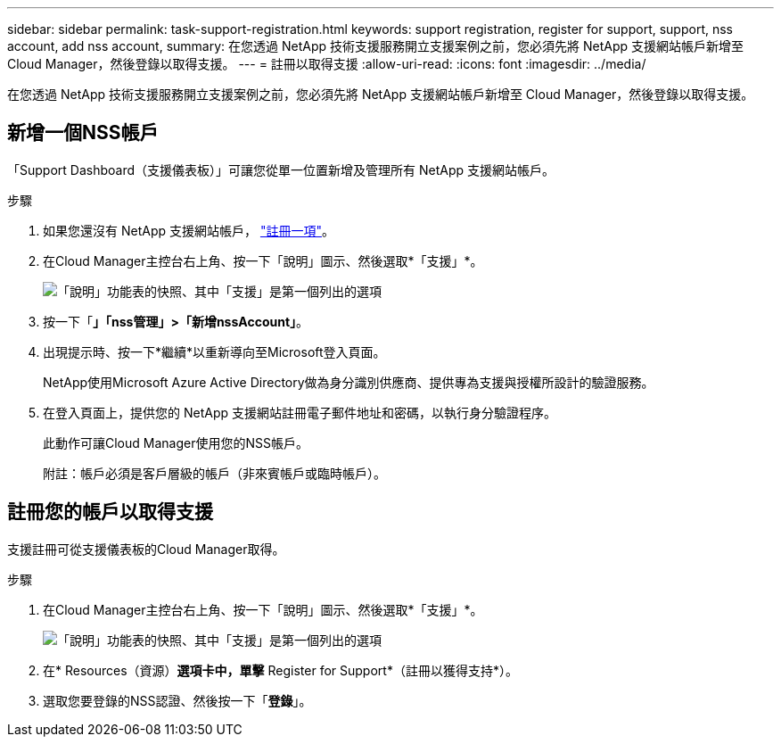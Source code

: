 ---
sidebar: sidebar 
permalink: task-support-registration.html 
keywords: support registration, register for support, support, nss account, add nss account, 
summary: 在您透過 NetApp 技術支援服務開立支援案例之前，您必須先將 NetApp 支援網站帳戶新增至 Cloud Manager，然後登錄以取得支援。 
---
= 註冊以取得支援
:allow-uri-read: 
:icons: font
:imagesdir: ../media/


在您透過 NetApp 技術支援服務開立支援案例之前，您必須先將 NetApp 支援網站帳戶新增至 Cloud Manager，然後登錄以取得支援。



== 新增一個NSS帳戶

「Support Dashboard（支援儀表板）」可讓您從單一位置新增及管理所有 NetApp 支援網站帳戶。

.步驟
. 如果您還沒有 NetApp 支援網站帳戶， https://register.netapp.com/register/start["註冊一項"^]。
. 在Cloud Manager主控台右上角、按一下「說明」圖示、然後選取*「支援」*。
+
image:https://raw.githubusercontent.com/NetAppDocs/cloud-manager-family/main/media/screenshot-help-support.png["「說明」功能表的快照、其中「支援」是第一個列出的選項"]

. 按一下「*」「nss管理」>「新增nssAccount」*。
. 出現提示時、按一下*繼續*以重新導向至Microsoft登入頁面。
+
NetApp使用Microsoft Azure Active Directory做為身分識別供應商、提供專為支援與授權所設計的驗證服務。

. 在登入頁面上，提供您的 NetApp 支援網站註冊電子郵件地址和密碼，以執行身分驗證程序。
+
此動作可讓Cloud Manager使用您的NSS帳戶。

+
附註：帳戶必須是客戶層級的帳戶（非來賓帳戶或臨時帳戶）。





== 註冊您的帳戶以取得支援

支援註冊可從支援儀表板的Cloud Manager取得。

.步驟
. 在Cloud Manager主控台右上角、按一下「說明」圖示、然後選取*「支援」*。
+
image:https://raw.githubusercontent.com/NetAppDocs/cloud-manager-family/main/media/screenshot-help-support.png["「說明」功能表的快照、其中「支援」是第一個列出的選項"]

. 在* Resources（資源）*選項卡中，單擊* Register for Support*（註冊以獲得支持*）。
. 選取您要登錄的NSS認證、然後按一下「*登錄*」。


